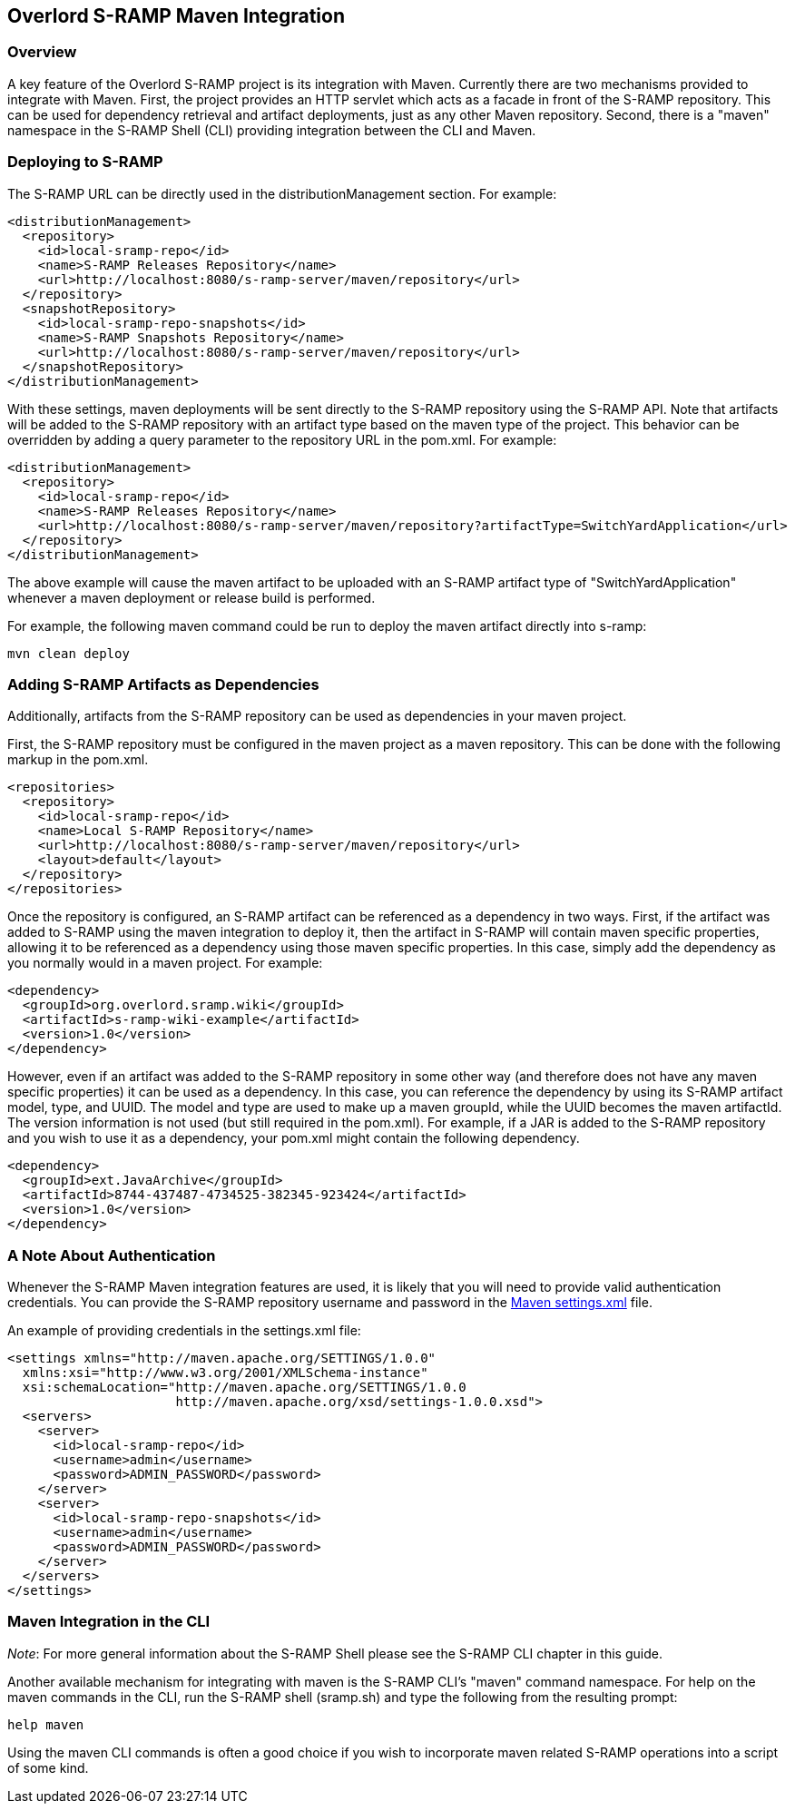 Overlord S-RAMP Maven Integration
---------------------------------

Overview
~~~~~~~~
A key feature of the Overlord S-RAMP project is its integration with Maven.  Currently
there are two mechanisms provided to integrate with Maven.  First, the project provides
an HTTP servlet which acts as a facade in front of the S-RAMP repository.  This can be used for dependency retrieval
and artifact deployments, just as any other Maven repository.  Second, there is a "maven"
namespace in the S-RAMP Shell (CLI) providing integration between the CLI and Maven.


Deploying to S-RAMP
~~~~~~~~~~~~~~~~~~~
The S-RAMP URL can be directly used in the distributionManagement section.  For example:

----
<distributionManagement>
  <repository>
    <id>local-sramp-repo</id>
    <name>S-RAMP Releases Repository</name>
    <url>http://localhost:8080/s-ramp-server/maven/repository</url>
  </repository>
  <snapshotRepository>
    <id>local-sramp-repo-snapshots</id>
    <name>S-RAMP Snapshots Repository</name>
    <url>http://localhost:8080/s-ramp-server/maven/repository</url>
  </snapshotRepository>
</distributionManagement>
----

With these settings, maven deployments will be sent directly to the S-RAMP repository using
the S-RAMP API.  Note that artifacts will be added to the S-RAMP repository with an artifact
type based on the maven type of the project.  This behavior can be overridden by adding a
query parameter to the repository URL in the pom.xml.  For example:

----
<distributionManagement>
  <repository>
    <id>local-sramp-repo</id>
    <name>S-RAMP Releases Repository</name>
    <url>http://localhost:8080/s-ramp-server/maven/repository?artifactType=SwitchYardApplication</url>
  </repository>
</distributionManagement>
----

The above example will cause the maven artifact to be uploaded with an S-RAMP artifact type 
of "SwitchYardApplication" whenever a maven deployment or release build is performed.

For example, the following maven command could be run to deploy the maven artifact directly into s-ramp:

----
mvn clean deploy
----


Adding S-RAMP Artifacts as Dependencies
~~~~~~~~~~~~~~~~~~~~~~~~~~~~~~~~~~~~~~~
Additionally, artifacts from the S-RAMP repository can
be used as dependencies in your maven project.

First, the S-RAMP repository must be configured in the maven project as a maven repository.  This 
can be done with the following markup in the pom.xml.

----
<repositories>
  <repository>
    <id>local-sramp-repo</id>
    <name>Local S-RAMP Repository</name>
    <url>http://localhost:8080/s-ramp-server/maven/repository</url>
    <layout>default</layout>
  </repository>
</repositories>
----

Once the repository is configured, an S-RAMP artifact can be referenced as a dependency in two 
ways.  First, if the artifact was added to S-RAMP using the maven integration to deploy it, then 
the artifact in S-RAMP will contain maven specific properties, allowing it to be referenced as a 
dependency using those maven specific properties.  In this case, simply add the dependency as you 
normally would in a maven project.  For example:

----
<dependency>
  <groupId>org.overlord.sramp.wiki</groupId>
  <artifactId>s-ramp-wiki-example</artifactId>
  <version>1.0</version>
</dependency>
----

However, even if an artifact was added to the S-RAMP repository in some other way (and therefore 
does not have any maven specific properties) it can be used as a dependency.  In this case, you 
can reference the dependency by using its S-RAMP artifact model, type, and UUID.  The model and 
type are used to make up a maven groupId, while the UUID becomes the maven artifactId.  The 
version information is not used (but still required in the pom.xml).  For example, if a JAR is 
added to the S-RAMP repository and you wish to use it as a dependency, your pom.xml might contain 
the following dependency.

----
<dependency>
  <groupId>ext.JavaArchive</groupId>
  <artifactId>8744-437487-4734525-382345-923424</artifactId>
  <version>1.0</version>
</dependency>
----


A Note About Authentication
~~~~~~~~~~~~~~~~~~~~~~~~~~~
Whenever the S-RAMP Maven integration features are used, it is likely that you will need to provide 
valid authentication credentials.  You can provide the S-RAMP repository username and password in the
http://maven.apache.org/settings.html[Maven settings.xml] file.

An example of providing credentials in the settings.xml file:

----
<settings xmlns="http://maven.apache.org/SETTINGS/1.0.0"
  xmlns:xsi="http://www.w3.org/2001/XMLSchema-instance"
  xsi:schemaLocation="http://maven.apache.org/SETTINGS/1.0.0
                      http://maven.apache.org/xsd/settings-1.0.0.xsd">
  <servers>
    <server>
      <id>local-sramp-repo</id>
      <username>admin</username>
      <password>ADMIN_PASSWORD</password>
    </server>
    <server>
      <id>local-sramp-repo-snapshots</id>
      <username>admin</username>
      <password>ADMIN_PASSWORD</password>
    </server>
  </servers>
</settings>
----


Maven Integration in the CLI
~~~~~~~~~~~~~~~~~~~~~~~~~~~~
_Note_:  For more general information about the S-RAMP Shell please see the S-RAMP CLI chapter 
in this guide.

Another available mechanism for integrating with maven is the S-RAMP CLI's "maven" command 
namespace.  For help on the maven commands in the CLI, run the S-RAMP shell (sramp.sh) and 
type the following from the resulting prompt:

----
help maven
----

Using the maven CLI commands is often a good choice if you wish to incorporate maven related
S-RAMP operations into a script of some kind.
